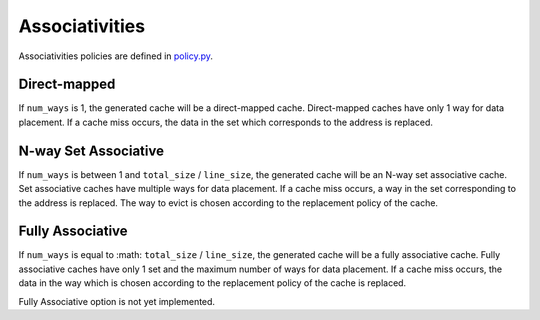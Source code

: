 ===============
Associativities
===============
Associativities policies are defined in `policy.py <../generator/base/policy.py>`_.

-------------
Direct-mapped
-------------
If ``num_ways`` is 1, the generated cache will be a direct-mapped cache. Direct-mapped
caches have only 1 way for data placement. If a cache miss occurs, the data in the set
which corresponds to the address is replaced.

---------------------
N-way Set Associative
---------------------
If ``num_ways`` is between 1 and ``total_size`` / ``line_size``, the generated cache will be
an N-way set associative cache. Set associative caches have multiple ways for data
placement. If a cache miss occurs, a way in the set corresponding to the address is
replaced. The way to evict is chosen according to the replacement policy of the cache.

-----------------
Fully Associative
-----------------
If ``num_ways`` is equal to :math: ``total_size`` / ``line_size``, the generated cache will
be a fully associative cache. Fully associative caches have only 1 set and the maximum number
of ways for data placement. If a cache miss occurs, the data in the way which is chosen
according to the replacement policy of the cache is replaced.

Fully Associative option is not yet implemented.